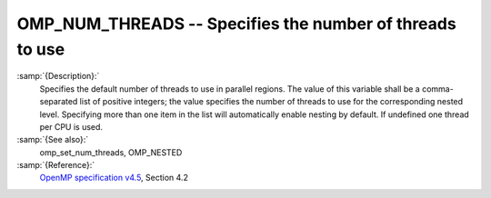 ..
  Copyright 1988-2021 Free Software Foundation, Inc.
  This is part of the GCC manual.
  For copying conditions, see the GPL license file

.. _omp_num_threads:
OMP_NUM_THREADS -- Specifies the number of threads to use
*********************************************************

.. index:: Environment Variable

.. index:: Implementation specific setting

:samp:`{Description}:`
  Specifies the default number of threads to use in parallel regions.  The 
  value of this variable shall be a comma-separated list of positive integers;
  the value specifies the number of threads to use for the corresponding nested
  level.  Specifying more than one item in the list will automatically enable
  nesting by default.  If undefined one thread per CPU is used.

:samp:`{See also}:`
  omp_set_num_threads, OMP_NESTED

:samp:`{Reference}:`
  `OpenMP specification v4.5 <https://www.openmp.org>`_, Section 4.2

